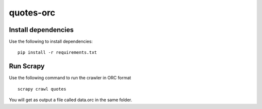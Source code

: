 ==========
quotes-orc
==========

Install dependencies
====================

Use the following to install dependencies::

    pip install -r requirements.txt


Run Scrapy
==========

Use the following command to run the crawler in ORC format ::

    scrapy crawl quotes


You will get as output a file called data.orc in the same folder.
